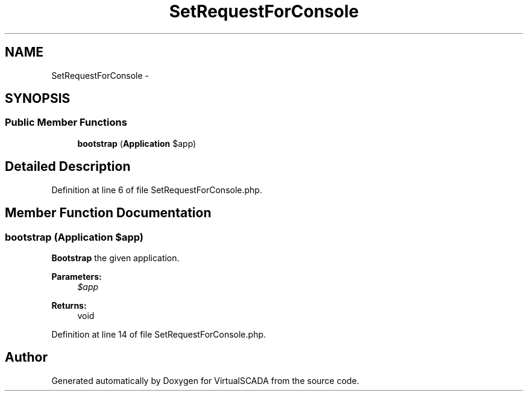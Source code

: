 .TH "SetRequestForConsole" 3 "Tue Apr 14 2015" "Version 1.0" "VirtualSCADA" \" -*- nroff -*-
.ad l
.nh
.SH NAME
SetRequestForConsole \- 
.SH SYNOPSIS
.br
.PP
.SS "Public Member Functions"

.in +1c
.ti -1c
.RI "\fBbootstrap\fP (\fBApplication\fP $app)"
.br
.in -1c
.SH "Detailed Description"
.PP 
Definition at line 6 of file SetRequestForConsole\&.php\&.
.SH "Member Function Documentation"
.PP 
.SS "bootstrap (\fBApplication\fP $app)"
\fBBootstrap\fP the given application\&.
.PP
\fBParameters:\fP
.RS 4
\fI$app\fP 
.RE
.PP
\fBReturns:\fP
.RS 4
void 
.RE
.PP

.PP
Definition at line 14 of file SetRequestForConsole\&.php\&.

.SH "Author"
.PP 
Generated automatically by Doxygen for VirtualSCADA from the source code\&.
